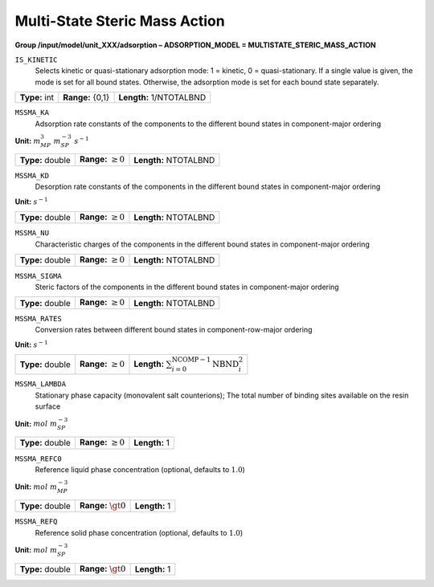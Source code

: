 .. _multi_state_steric_mass_action_config:

Multi-State Steric Mass Action
~~~~~~~~~~~~~~~~~~~~~~~~~~~~~~

**Group /input/model/unit_XXX/adsorption – ADSORPTION_MODEL = MULTISTATE_STERIC_MASS_ACTION**


``IS_KINETIC``
   Selects kinetic or quasi-stationary adsorption mode: 1 = kinetic, 0 =
   quasi-stationary. If a single value is given, the mode is set for all
   bound states. Otherwise, the adsorption mode is set for each bound
   state separately.

===================  =========================  =========================================
**Type:** int        **Range:** {0,1}  		**Length:** 1/NTOTALBND
===================  =========================  =========================================

``MSSMA_KA``
   Adsorption rate constants of the components to the different bound
   states in component-major ordering

**Unit:** :math:`m_{MP}^3~m_{SP}^{-3}~s^{-1}`

===================  =========================  =========================================
**Type:** double     **Range:** :math:`\ge 0`   **Length:** NTOTALBND
===================  =========================  =========================================

``MSSMA_KD``
   Desorption rate constants of the components in the different bound
   states in component-major ordering

**Unit:** :math:`s^{-1}`

===================  =========================  =========================================
**Type:** double     **Range:** :math:`\ge 0`   **Length:** NTOTALBND
===================  =========================  =========================================

``MSSMA_NU``
   Characteristic charges of the components in the different bound
   states in component-major ordering

===================  =========================  =========================================
**Type:** double     **Range:** :math:`\ge 0`   **Length:** NTOTALBND
===================  =========================  =========================================

``MSSMA_SIGMA``
   Steric factors of the components in the different bound states in
   component-major ordering

===================  =========================  =========================================
**Type:** double     **Range:** :math:`\ge 0`   **Length:** NTOTALBND
===================  =========================  =========================================

``MSSMA_RATES``
   Conversion rates between different bound states in
   component-row-major ordering

**Unit:** :math:`s^{-1}`

===================  =========================  ===================================================================
**Type:** double     **Range:** :math:`\ge 0`   **Length:** :math:`\sum_{i=0}^{\text{NCOMP}-1} \text{NBND}_{i}^{2}`
===================  =========================  ===================================================================

``MSSMA_LAMBDA``
   Stationary phase capacity (monovalent salt counterions); The total
   number of binding sites available on the resin surface

**Unit:** :math:`mol~m_{SP}^{-3}`

===================  =========================  =========================================
**Type:** double     **Range:** :math:`\ge 0`   **Length:** 1
===================  =========================  =========================================

``MSSMA_REFC0``
   Reference liquid phase concentration (optional, defaults to
   :math:`1.0`)

**Unit:** :math:`mol~m_{MP}^{-3}`

===================  =========================  =========================================
**Type:** double     **Range:** :math:`\gt 0`   **Length:** 1
===================  =========================  =========================================

``MSSMA_REFQ``
   Reference solid phase concentration (optional, defaults to
   :math:`1.0`)

**Unit:** :math:`mol~m_{SP}^{-3}`

===================  =========================  =========================================
**Type:** double     **Range:** :math:`\gt 0`   **Length:** 1
===================  =========================  =========================================
